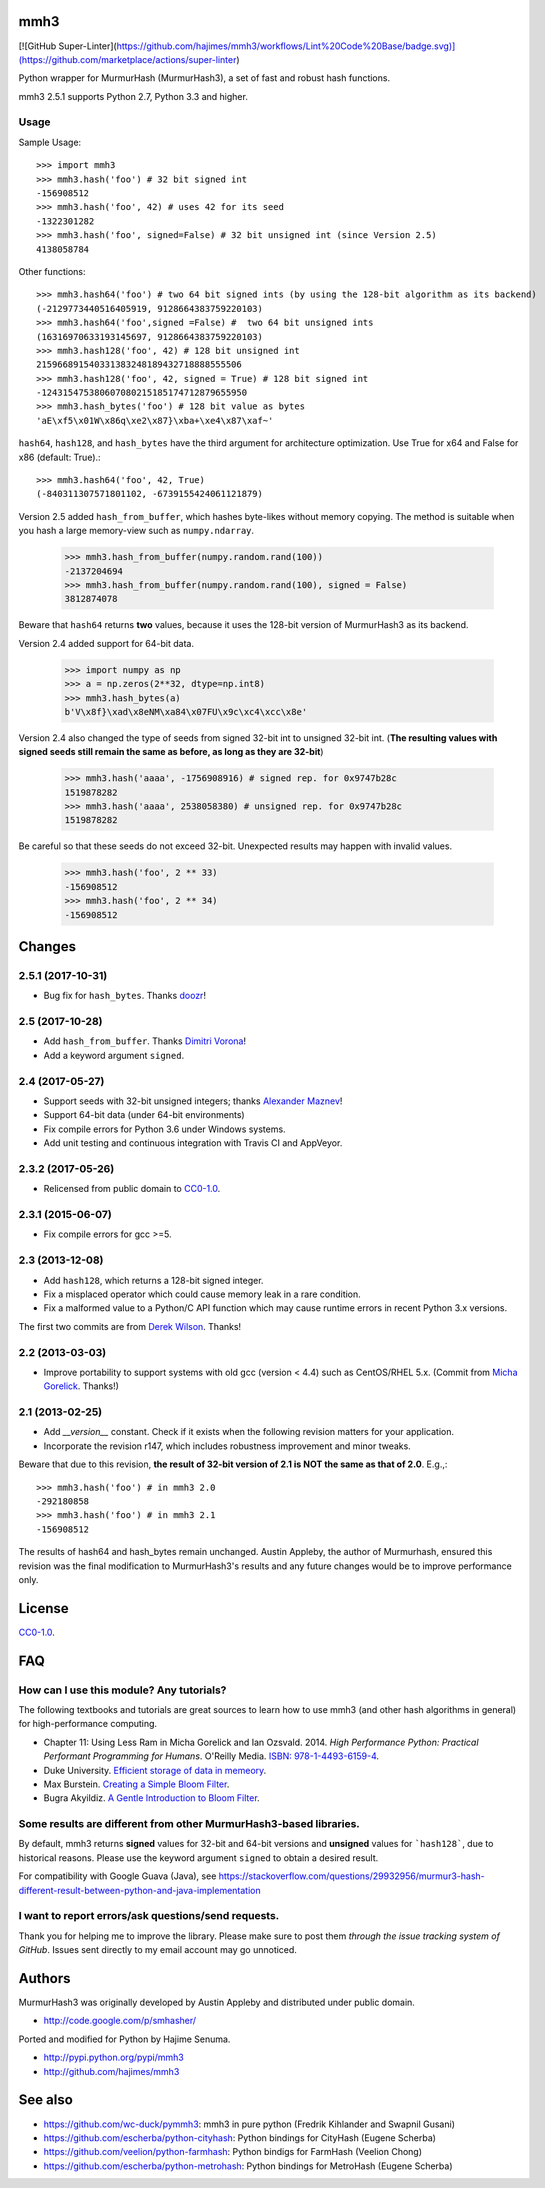 mmh3
====

.. image:: https://img.shields.io/travis/hajimes/mmh3.svg?branch=master
   :target: https://travis-ci.com/hajimes/mmh3

.. image:: https://ci.appveyor.com/api/projects/status/github/hajimes/mmh3?branch=master&svg=true
   :target: https://ci.appveyor.com/project/hajimes/mmh3

[![GitHub Super-Linter](https://github.com/hajimes/mmh3/workflows/Lint%20Code%20Base/badge.svg)](https://github.com/marketplace/actions/super-linter)

Python wrapper for MurmurHash (MurmurHash3), a set of fast and robust hash functions.

mmh3 2.5.1 supports Python 2.7, Python 3.3 and higher.

Usage
-----

Sample Usage::

    >>> import mmh3
    >>> mmh3.hash('foo') # 32 bit signed int
    -156908512
    >>> mmh3.hash('foo', 42) # uses 42 for its seed
    -1322301282
    >>> mmh3.hash('foo', signed=False) # 32 bit unsigned int (since Version 2.5)
    4138058784

Other functions::

    >>> mmh3.hash64('foo') # two 64 bit signed ints (by using the 128-bit algorithm as its backend)
    (-2129773440516405919, 9128664383759220103)
    >>> mmh3.hash64('foo',signed =False) #  two 64 bit unsigned ints
    (16316970633193145697, 9128664383759220103)
    >>> mmh3.hash128('foo', 42) # 128 bit unsigned int
    215966891540331383248189432718888555506
    >>> mmh3.hash128('foo', 42, signed = True) # 128 bit signed int
    -124315475380607080215185174712879655950
    >>> mmh3.hash_bytes('foo') # 128 bit value as bytes
    'aE\xf5\x01W\x86q\xe2\x87}\xba+\xe4\x87\xaf~'

``hash64``, ``hash128``, and ``hash_bytes`` have the third argument for architecture optimization. Use True for x64 and False for x86 (default: True).::

    >>> mmh3.hash64('foo', 42, True) 
    (-840311307571801102, -6739155424061121879)

Version 2.5 added ``hash_from_buffer``, which hashes byte-likes without memory copying. The method is suitable when you hash a large memory-view such as ``numpy.ndarray``.

    >>> mmh3.hash_from_buffer(numpy.random.rand(100))
    -2137204694
    >>> mmh3.hash_from_buffer(numpy.random.rand(100), signed = False)
    3812874078

Beware that ``hash64`` returns **two** values, because it uses the 128-bit version of MurmurHash3 as its backend.

Version 2.4 added support for 64-bit data.

    >>> import numpy as np
    >>> a = np.zeros(2**32, dtype=np.int8)
    >>> mmh3.hash_bytes(a)
    b'V\x8f}\xad\x8eNM\xa84\x07FU\x9c\xc4\xcc\x8e'

Version 2.4 also changed the type of seeds from signed 32-bit int to unsigned 32-bit int. (**The resulting values with signed seeds still remain the same as before, as long as they are 32-bit**)

    >>> mmh3.hash('aaaa', -1756908916) # signed rep. for 0x9747b28c
    1519878282
    >>> mmh3.hash('aaaa', 2538058380) # unsigned rep. for 0x9747b28c
    1519878282

Be careful so that these seeds do not exceed 32-bit. Unexpected results may happen with invalid values.

    >>> mmh3.hash('foo', 2 ** 33)
    -156908512
    >>> mmh3.hash('foo', 2 ** 34)
    -156908512


Changes
=======
2.5.1 (2017-10-31)
------------------
* Bug fix for ``hash_bytes``. Thanks `doozr <https://github.com/doozr>`_!

2.5 (2017-10-28)
------------------
* Add ``hash_from_buffer``. Thanks `Dimitri Vorona <https://github.com/alendit>`_!
* Add a keyword argument ``signed``.

2.4 (2017-05-27)
------------------
* Support seeds with 32-bit unsigned integers; thanks `Alexander Maznev <https://github.com/pik>`_!
* Support 64-bit data (under 64-bit environments)
* Fix compile errors for Python 3.6 under Windows systems.
* Add unit testing and continuous integration with Travis CI and AppVeyor.

2.3.2 (2017-05-26)
------------------
* Relicensed from public domain to `CC0-1.0 <./LICENSE>`_.

2.3.1 (2015-06-07)
------------------
* Fix compile errors for gcc >=5.

2.3 (2013-12-08)
----------------
* Add ``hash128``, which returns a 128-bit signed integer.
* Fix a misplaced operator which could cause memory leak in a rare condition.
* Fix a malformed value to a Python/C API function which may cause runtime errors in recent Python 3.x versions.

The first two commits are from `Derek Wilson <https://github.com/underrun>`_. Thanks!

2.2 (2013-03-03)
----------------
* Improve portability to support systems with old gcc (version < 4.4) such as CentOS/RHEL 5.x. (Commit from `Micha Gorelick <https://github.com/mynameisfiber>`_. Thanks!)

2.1 (2013-02-25)
----------------

* Add `__version__` constant. Check if it exists when the following revision matters for your application.
* Incorporate the revision r147, which includes robustness improvement and minor tweaks.

Beware that due to this revision, **the result of 32-bit version of 2.1 is NOT the same as that of 2.0**. E.g.,::

    >>> mmh3.hash('foo') # in mmh3 2.0
    -292180858
    >>> mmh3.hash('foo') # in mmh3 2.1
    -156908512

The results of hash64 and hash_bytes remain unchanged. Austin Appleby, the author of Murmurhash, ensured this revision was the final modification to MurmurHash3's results and any future changes would be to improve performance only.

License
=======

`CC0-1.0 <./LICENSE>`_.

FAQ
===

How can I use this module? Any tutorials?
-----------------------------------------

The following textbooks and tutorials are great sources to learn how to use mmh3 (and other hash algorithms in general) for high-performance computing.

* Chapter 11: Using Less Ram in Micha Gorelick and Ian Ozsvald. 2014. *High Performance Python: Practical Performant Programming for Humans*. O'Reilly Media. `ISBN: 978-1-4493-6159-4 <https://www.amazon.com/dp/1449361595>`_.
* Duke University. `Efficient storage of data in memeory <http://people.duke.edu/~ccc14/sta-663-2016/20B_Big_Data_Structures.html>`_.
* Max Burstein. `Creating a Simple Bloom Filter <http://www.maxburstein.com/blog/creating-a-simple-bloom-filter/>`_.
* Bugra Akyildiz. `A Gentle Introduction to Bloom Filter <https://bugra.github.io/work/notes/2016-06-05/a-gentle-introduction-to-bloom-filter/>`_.

Some results are different from other MurmurHash3-based libraries.
------------------------------------------------------------------

By default, mmh3 returns **signed** values for 32-bit and 64-bit versions and **unsigned** values for ```hash128```, due to historical reasons. Please use the keyword argument ``signed`` to obtain a desired result.

For compatibility with Google Guava (Java), see https://stackoverflow.com/questions/29932956/murmur3-hash-different-result-between-python-and-java-implementation


I want to report errors/ask questions/send requests.
----------------------------------------------------

Thank you for helping me to improve the library. Please make sure to post them *through the issue tracking system of GitHub*. Issues sent directly to my email account may go unnoticed.

Authors
=======

MurmurHash3 was originally developed by Austin Appleby and distributed under public domain.

* http://code.google.com/p/smhasher/

Ported and modified for Python by Hajime Senuma.

* http://pypi.python.org/pypi/mmh3
* http://github.com/hajimes/mmh3

See also
========

* https://github.com/wc-duck/pymmh3: mmh3 in pure python (Fredrik Kihlander and Swapnil Gusani)
* https://github.com/escherba/python-cityhash: Python bindings for CityHash (Eugene Scherba)
* https://github.com/veelion/python-farmhash: Python bindigs for FarmHash (Veelion Chong)
* https://github.com/escherba/python-metrohash: Python bindings for MetroHash (Eugene Scherba)
